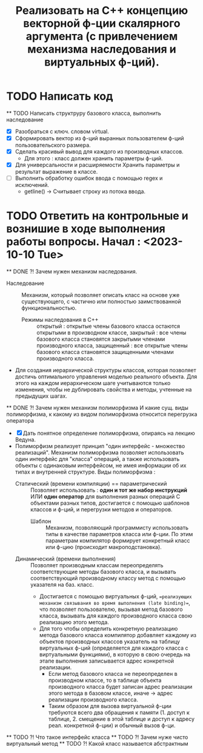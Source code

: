   #+TITLE: Реализовать на С++ концепцию векторной ф-ции скалярного аргумента (с привлечением механизма наследования и виртуальных ф-ций).
* TODO Написать код
  ** TODO Написать структруру базового класса, выполнить наследование
  - [X] Разобраться с ключ. словом virtual.
  - [X] Сформировать вектор из ф-ций выранных пользователем ф-ций пользовательского размера.
  - [X] Сделать красивый вывод для каждого из производных классов.
    + Для этого : класс должен хранить параметры ф-ций.
  - [X] Для универсальности и расширяемости Хранить параметры и результат выражение в классе.  
  - [ ] Выполнить обработку ошибок ввода с помощью regex и исключений.
    + getline() -> Считывает строку из потока ввода.
* TODO Ответить на контрольные и вознишие в ходе выполнения работы вопросы. Начал : <2023-10-10 Tue>
  ** DONE ?! Зачем нужен механизм наследования.
    - Наследование :: Механизм, который позволяет описать класс на основе уже существующего, с частично или полностью заимствованной функциональностью.
      + Режимы наследования в С++ :: открытый : открытые члены базового класса остаются открытыми в производном классе, закрытый : все члены базового класса становятся закрытыми членами производного класса, защищенный : все открытые члены базового класса становятся защищенными членами производного класса.
    - Для создания иерархической структуры классов, которая позволяет достичь оптимального управления моделью реального объекта. Для этого на каждом иерархическом шаге учитываются только изменения, чтобы не дублировать свойства и методы, учтенные на предыдущих шагах.
  ** DONE ?! Зачем нужен механизм полиморфизма И какие сущ. виды полиморфизма, к какому из видом полиморфизма относится перегрузка оператора
    - [X] Дать понятное определение полиморфизма, опираясь на лекцию Ведуна.
    - Полиморфизм реализует принцип "один интерфейс - множество реализаций". Механизм полиморфизма позволяет использовать один интерфейс для "класса" операций, а также использовать объекты с одинаковым интерфейсом, не имея информации об их типах и внутренней структуре. Виды полиморфизма :
      + Статический (времени компиляции) == параметрический :: Позволяет использовать : *один и тот же набор инструкций* ИЛИ *один оператор* для выполнения разных операций C объектами разных типов, достигается с помощью шаблонов классов и ф-ций, и перегрузки методов и операторов.
        - Шаблон :: Механизм, позволяющий программисту использовать типы в качестве параметров класса или ф-ции. По этим параметрам компилятор формирует конкретный класс или ф-цию (происходит макроподстановка).
      + Динамический (времени выполнения) :: Позволяет производным классам переопределять соответствующие методы базового класса, и вызывать соответствующий производному классу метод с помощью указателя на баз. класс.
        - Достигается с помощью виртуальных ф-ций, ==реализующих механизм связывания во время выполнения (late binding)==, что позволяет пользователю, вызывая метод базового класса, вызывать для каждого производного класса свою реализацию этого метода.
        - Для того чтобы определить конкретную реализацию метода базового класса компилятор добавляет каждому из объектов производных классов указатель на таблицу виртуальных ф-ций (определяется для каждого класса с виртуальными функциями), в которую в свою очередь на этапе выполнения записывается адрес конкретной реализации.
          + Если метод базового класса не переопределен в производном классе, то в таблице объекта производного класса будет записан адрес реализации этого метода в базовом классе, иначе -> адрес реализации производного класса.
          + Таким образом для вызова виртуальной ф-ции требуются всего два обращения к памяти (1. доступ к таблице, 2. смещение в этой таблице и доступ к адресу реал. конкретной ф-ции) и обычный вызов ф-ци.
  ** TODO ?! Что такое интерфейс класса
  ** TODO ?! Зачем нуже чисто виртуальный метод
  ** TODO ?! Какой класс называется абстрактным
